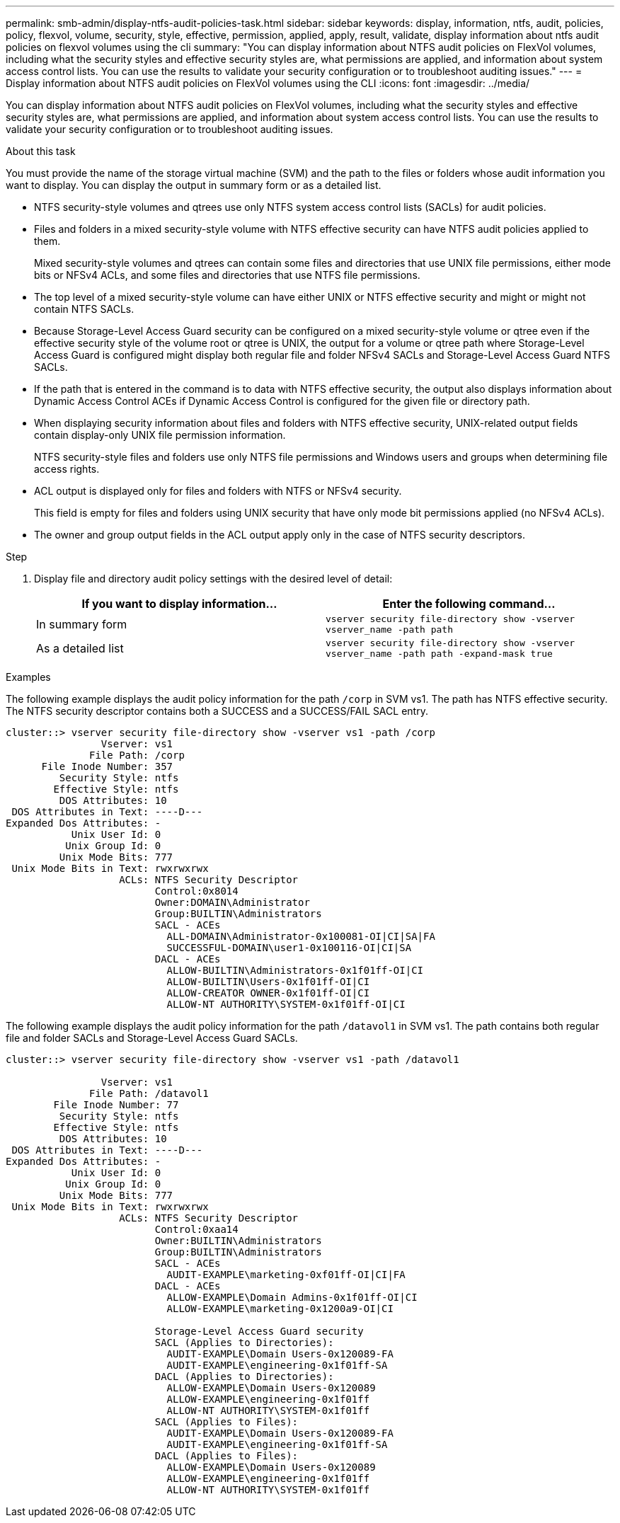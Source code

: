 ---
permalink: smb-admin/display-ntfs-audit-policies-task.html
sidebar: sidebar
keywords: display, information, ntfs, audit, policies, policy, flexvol, volume, security, style, effective, permission, applied, apply, result, validate, display information about ntfs audit policies on flexvol volumes using the cli
summary: "You can display information about NTFS audit policies on FlexVol volumes, including what the security styles and effective security styles are, what permissions are applied, and information about system access control lists. You can use the results to validate your security configuration or to troubleshoot auditing issues."
---
= Display information about NTFS audit policies on FlexVol volumes using the CLI
:icons: font
:imagesdir: ../media/

[.lead]
You can display information about NTFS audit policies on FlexVol volumes, including what the security styles and effective security styles are, what permissions are applied, and information about system access control lists. You can use the results to validate your security configuration or to troubleshoot auditing issues.

.About this task

You must provide the name of the storage virtual machine (SVM) and the path to the files or folders whose audit information you want to display. You can display the output in summary form or as a detailed list.

* NTFS security-style volumes and qtrees use only NTFS system access control lists (SACLs) for audit policies.
* Files and folders in a mixed security-style volume with NTFS effective security can have NTFS audit policies applied to them.
+
Mixed security-style volumes and qtrees can contain some files and directories that use UNIX file permissions, either mode bits or NFSv4 ACLs, and some files and directories that use NTFS file permissions.

* The top level of a mixed security-style volume can have either UNIX or NTFS effective security and might or might not contain NTFS SACLs.
* Because Storage-Level Access Guard security can be configured on a mixed security-style volume or qtree even if the effective security style of the volume root or qtree is UNIX, the output for a volume or qtree path where Storage-Level Access Guard is configured might display both regular file and folder NFSv4 SACLs and Storage-Level Access Guard NTFS SACLs.
* If the path that is entered in the command is to data with NTFS effective security, the output also displays information about Dynamic Access Control ACEs if Dynamic Access Control is configured for the given file or directory path.
* When displaying security information about files and folders with NTFS effective security, UNIX-related output fields contain display-only UNIX file permission information.
+
NTFS security-style files and folders use only NTFS file permissions and Windows users and groups when determining file access rights.

* ACL output is displayed only for files and folders with NTFS or NFSv4 security.
+
This field is empty for files and folders using UNIX security that have only mode bit permissions applied (no NFSv4 ACLs).

* The owner and group output fields in the ACL output apply only in the case of NTFS security descriptors.

.Step

. Display file and directory audit policy settings with the desired level of detail:
+
[options="header"]
|===
| If you want to display information...| Enter the following command...
a|
In summary form
a|
`vserver security file-directory show -vserver vserver_name -path path`
a|
As a detailed list
a|
`vserver security file-directory show -vserver vserver_name -path path -expand-mask true`
|===

.Examples

The following example displays the audit policy information for the path `/corp` in SVM vs1. The path has NTFS effective security. The NTFS security descriptor contains both a SUCCESS and a SUCCESS/FAIL SACL entry.

----
cluster::> vserver security file-directory show -vserver vs1 -path /corp
                Vserver: vs1
              File Path: /corp
      File Inode Number: 357
         Security Style: ntfs
        Effective Style: ntfs
         DOS Attributes: 10
 DOS Attributes in Text: ----D---
Expanded Dos Attributes: -
           Unix User Id: 0
          Unix Group Id: 0
         Unix Mode Bits: 777
 Unix Mode Bits in Text: rwxrwxrwx
                   ACLs: NTFS Security Descriptor
                         Control:0x8014
                         Owner:DOMAIN\Administrator
                         Group:BUILTIN\Administrators
                         SACL - ACEs
                           ALL-DOMAIN\Administrator-0x100081-OI|CI|SA|FA
                           SUCCESSFUL-DOMAIN\user1-0x100116-OI|CI|SA
                         DACL - ACEs
                           ALLOW-BUILTIN\Administrators-0x1f01ff-OI|CI
                           ALLOW-BUILTIN\Users-0x1f01ff-OI|CI
                           ALLOW-CREATOR OWNER-0x1f01ff-OI|CI
                           ALLOW-NT AUTHORITY\SYSTEM-0x1f01ff-OI|CI
----

The following example displays the audit policy information for the path `/datavol1` in SVM vs1. The path contains both regular file and folder SACLs and Storage-Level Access Guard SACLs.

----
cluster::> vserver security file-directory show -vserver vs1 -path /datavol1

                Vserver: vs1
              File Path: /datavol1
        File Inode Number: 77
         Security Style: ntfs
        Effective Style: ntfs
         DOS Attributes: 10
 DOS Attributes in Text: ----D---
Expanded Dos Attributes: -
           Unix User Id: 0
          Unix Group Id: 0
         Unix Mode Bits: 777
 Unix Mode Bits in Text: rwxrwxrwx
                   ACLs: NTFS Security Descriptor
                         Control:0xaa14
                         Owner:BUILTIN\Administrators
                         Group:BUILTIN\Administrators
                         SACL - ACEs
                           AUDIT-EXAMPLE\marketing-0xf01ff-OI|CI|FA
                         DACL - ACEs
                           ALLOW-EXAMPLE\Domain Admins-0x1f01ff-OI|CI
                           ALLOW-EXAMPLE\marketing-0x1200a9-OI|CI

                         Storage-Level Access Guard security
                         SACL (Applies to Directories):
                           AUDIT-EXAMPLE\Domain Users-0x120089-FA
                           AUDIT-EXAMPLE\engineering-0x1f01ff-SA
                         DACL (Applies to Directories):
                           ALLOW-EXAMPLE\Domain Users-0x120089
                           ALLOW-EXAMPLE\engineering-0x1f01ff
                           ALLOW-NT AUTHORITY\SYSTEM-0x1f01ff
                         SACL (Applies to Files):
                           AUDIT-EXAMPLE\Domain Users-0x120089-FA
                           AUDIT-EXAMPLE\engineering-0x1f01ff-SA
                         DACL (Applies to Files):
                           ALLOW-EXAMPLE\Domain Users-0x120089
                           ALLOW-EXAMPLE\engineering-0x1f01ff
                           ALLOW-NT AUTHORITY\SYSTEM-0x1f01ff
----
